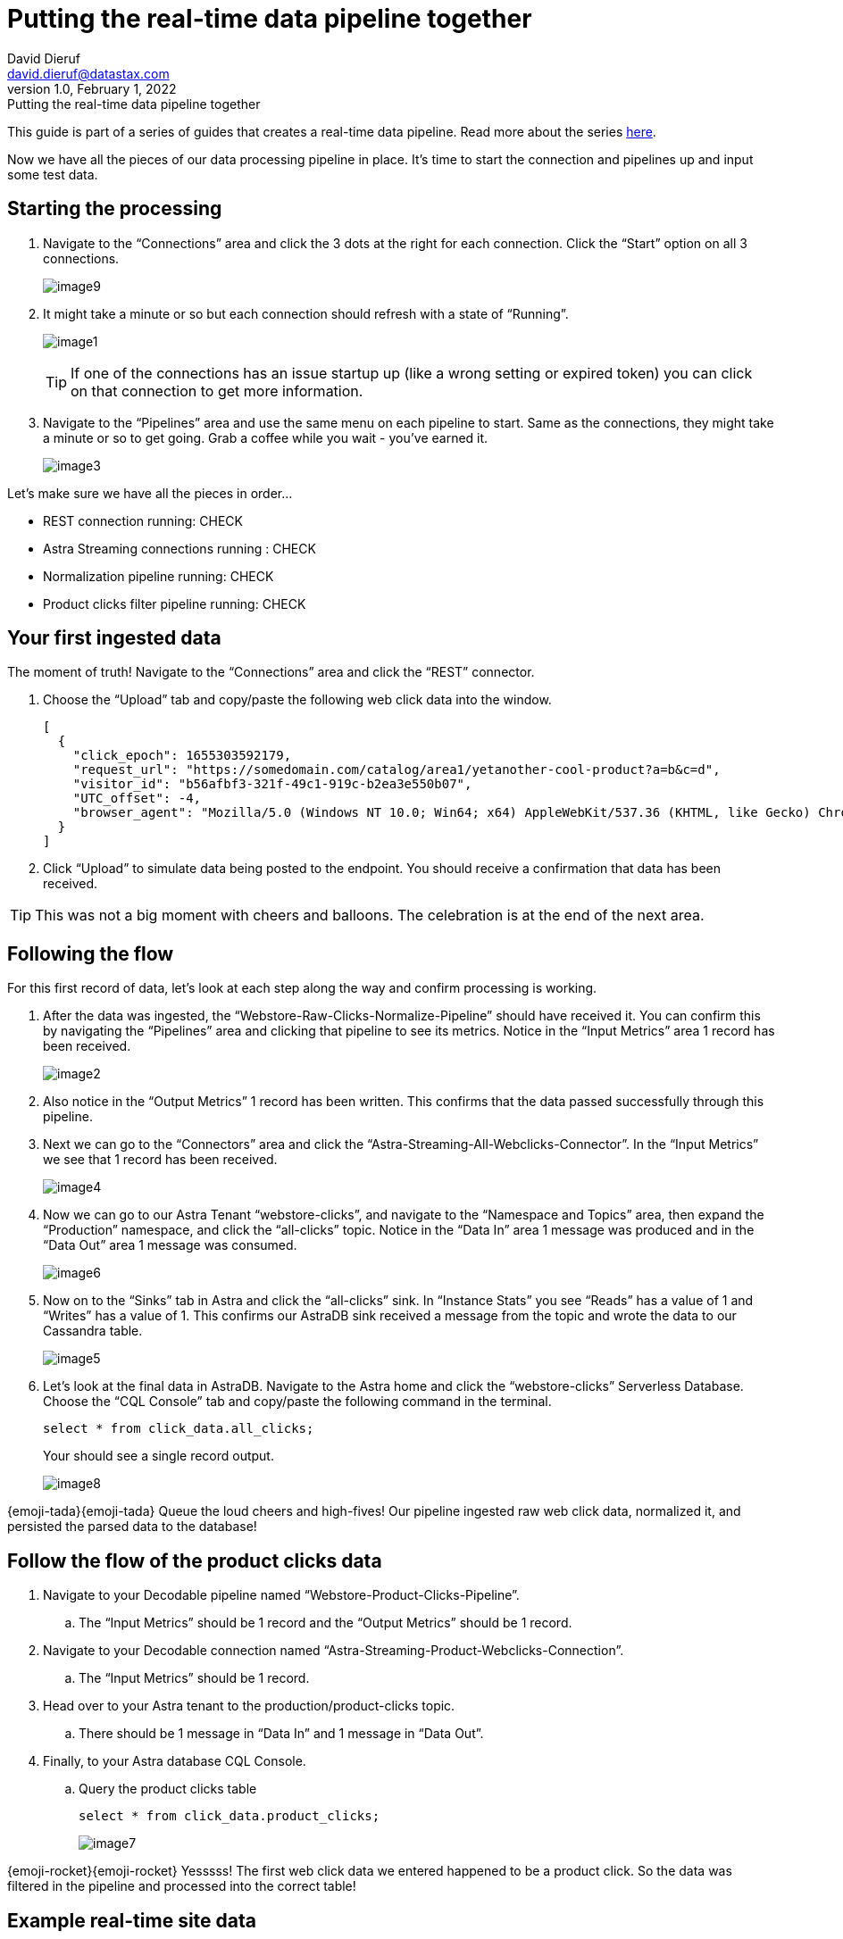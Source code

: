 = Putting the real-time data pipeline together
David Dieruf <david.dieruf@datastax.com>
1.0, February 1, 2022: Putting the real-time data pipeline together

:description:
:title:
:navtitle:

This guide is part of a series of guides that creates a real-time data pipeline. Read more about the series xref:streaming-learning:use-cases-architectures:real-time-data-pipeline/index.adoc[here].

Now we have all the pieces of our data processing pipeline in place. It’s time to start the connection and pipelines up and input some test data.

== Starting the processing

. Navigate to the “Connections” area and click the 3 dots at the right for each connection. Click the “Start” option on all 3 connections.
+
image:decodable-data-pipeline/03/image9.png[]

. It might take a minute or so but each connection should refresh with a state of “Running”.
+
image:decodable-data-pipeline/03/image1.png[]
+
TIP: If one of the connections has an issue startup up (like a wrong setting or expired token) you can click on that connection to get more information.

. Navigate to the “Pipelines” area and use the same menu on each pipeline to start. Same as the connections, they might take a minute or so to get going. Grab a coffee while you wait - you’ve earned it.
+
image:decodable-data-pipeline/03/image3.png[]

Let’s make sure we have all the pieces in order…

* REST connection running: CHECK
* Astra Streaming connections running : CHECK
* Normalization pipeline running: CHECK
* Product clicks filter pipeline running: CHECK

== Your first ingested data

The moment of truth! Navigate to the “Connections” area and click the “REST” connector.

. Choose the “Upload” tab and copy/paste the following web click data into the window.
+
[source,json]
----
[
  {
    "click_epoch": 1655303592179,
    "request_url": "https://somedomain.com/catalog/area1/yetanother-cool-product?a=b&c=d",
    "visitor_id": "b56afbf3-321f-49c1-919c-b2ea3e550b07",
    "UTC_offset": -4,
    "browser_agent": "Mozilla/5.0 (Windows NT 10.0; Win64; x64) AppleWebKit/537.36 (KHTML, like Gecko) Chrome/102.0.0.0 Safari/537.36"
  }
]
----

. Click “Upload” to simulate data being posted to the endpoint. You should receive a confirmation that data has been received.

TIP: This was not a big moment with cheers and balloons. The celebration is at the end of the next area.

== Following the flow

For this first record of data, let’s look at each step along the way and confirm processing is working.

. After the data was ingested, the “Webstore-Raw-Clicks-Normalize-Pipeline” should have received it. You can confirm this by navigating the “Pipelines” area and clicking that pipeline to see its metrics. Notice in the “Input Metrics” area 1 record has been received.
+
image:decodable-data-pipeline/03/image2.png[]

. Also notice in the “Output Metrics” 1 record has been written. This confirms that the data passed successfully through this pipeline.

. Next we can go to the “Connectors” area and click the “Astra-Streaming-All-Webclicks-Connector”. In the “Input Metrics” we see that 1 record has been received.
+
image:decodable-data-pipeline/03/image4.png[]

. Now we can go to our Astra Tenant “webstore-clicks”, and navigate to the “Namespace and Topics” area, then expand the “Production” namespace, and click the “all-clicks” topic. Notice in the “Data In” area 1 message was produced and in the “Data Out” area 1 message was consumed.
+
image:decodable-data-pipeline/03/image6.png[]

. Now on to the “Sinks” tab in Astra and click the “all-clicks” sink. In “Instance Stats” you see “Reads” has a value of 1 and “Writes” has a value of 1. This confirms our AstraDB sink received a message from the topic and wrote the data to our Cassandra table.
+
image:decodable-data-pipeline/03/image5.png[]

. Let’s look at the final data in AstraDB. Navigate to the Astra home and click the “webstore-clicks” Serverless Database. Choose the “CQL Console” tab and copy/paste the following command in the terminal.
+
[source,sql]
----
select * from click_data.all_clicks;
----
+
Your should see a single record output.
+
image:decodable-data-pipeline/03/image8.png[]

{emoji-tada}{emoji-tada} Queue the loud cheers and high-fives! Our pipeline ingested raw web click data, normalized it, and persisted the parsed data to the database!

== Follow the flow of the product clicks data

. Navigate to your Decodable pipeline named “Webstore-Product-Clicks-Pipeline”.
.. The “Input Metrics” should be 1 record and the “Output Metrics” should be 1 record.

. Navigate to your Decodable connection named “Astra-Streaming-Product-Webclicks-Connection”.
.. The “Input Metrics” should be 1 record.

. Head over to your Astra tenant to the production/product-clicks topic.
.. There should be 1 message in “Data In” and 1 message in “Data Out”.

. Finally, to your Astra database CQL Console.
.. Query the product clicks table
+
[source,sql]
----
select * from click_data.product_clicks;
----
+
image:decodable-data-pipeline/03/image7.png[]

{emoji-rocket}{emoji-rocket} Yesssss! The first web click data we entered happened to be a product click. So the data was filtered in the pipeline and processed into the correct table!

== Example real-time site data

Let’s see what this can do! To put a load on the pipeline we’ll need a way to continuously post data to our endpoint. Below are a few examples. Use the download button below to download a zip of a static(html) site ecommerce catalog, that silently posts click data to an endpoint. The site is a copy of https://www.blazemeter.com/[BlazeMeter^]’s{external-link-icon} https://www.demoblaze.com/[Demoblaze site^]{external-link-icon}.

You’ll need 2 pieces of information to attempt any of the examples, the Endpoint URL and an authorization token. Learn more about retrieving both of those in https://docs.decodable.co/docs/connector-reference-rest#authentication[Decodable documentation^]{external-link-icon}.

Once you extract the zip, open the folder in your text editor of IDE of choice and look in the script.js file. There are 2 placeholders for the data retrieved above.

Open the phones.html file in your browser (yes, as a local file) and begin clicking on products. Each click should be a new post to your Decodable endpoint.

image::icons/button-get-started.png["Download web clicks website",130,xref=attachment$web-clicks-website.zip]

== Next step

Now it's time see the magic! xref:real-time-data-pipeline/04-debugging-and-clean-up.adoc[Run the pipelines >>]
